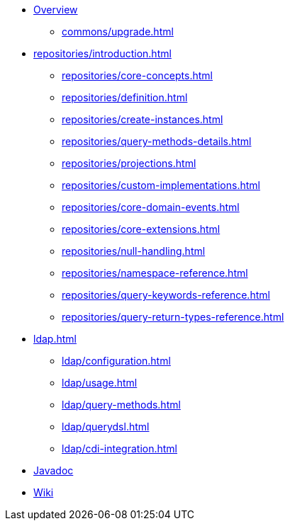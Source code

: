 * xref:index.adoc[Overview]
** xref:commons/upgrade.adoc[]
* xref:repositories/introduction.adoc[]
** xref:repositories/core-concepts.adoc[]
** xref:repositories/definition.adoc[]
** xref:repositories/create-instances.adoc[]
** xref:repositories/query-methods-details.adoc[]
** xref:repositories/projections.adoc[]
** xref:repositories/custom-implementations.adoc[]
** xref:repositories/core-domain-events.adoc[]
** xref:repositories/core-extensions.adoc[]
** xref:repositories/null-handling.adoc[]
** xref:repositories/namespace-reference.adoc[]
** xref:repositories/query-keywords-reference.adoc[]
** xref:repositories/query-return-types-reference.adoc[]
* xref:ldap.adoc[]
** xref:ldap/configuration.adoc[]
** xref:ldap/usage.adoc[]
** xref:ldap/query-methods.adoc[]
** xref:ldap/querydsl.adoc[]
** xref:ldap/cdi-integration.adoc[]

* xref:attachment$api/java/index.html[Javadoc,role=link-external,window=_blank]
* https://github.com/spring-projects/spring-data-commons/wiki[Wiki,role=link-external,window=_blank]
